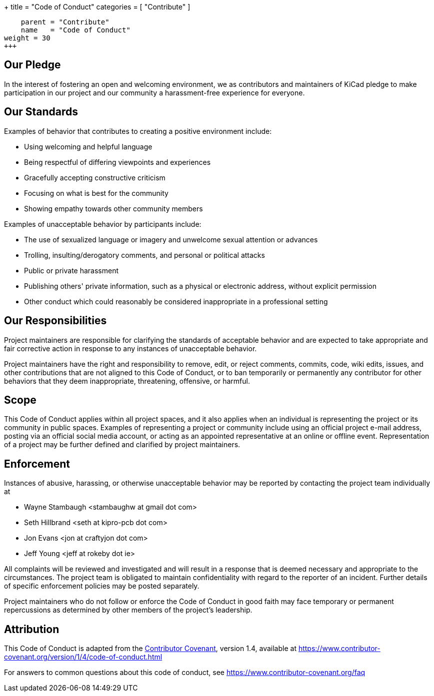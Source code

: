 +++
title = "Code of Conduct"
categories = [ "Contribute" ]
[menu.main]
    parent = "Contribute"
    name   = "Code of Conduct"
weight = 30
+++


## Our Pledge

In the interest of fostering an open and welcoming environment, we as
contributors and maintainers of KiCad pledge to make participation in our
project and our community a harassment-free experience for everyone.

## Our Standards

Examples of behavior that contributes to creating a positive environment
include:

* Using welcoming and helpful language
* Being respectful of differing viewpoints and experiences
* Gracefully accepting constructive criticism
* Focusing on what is best for the community
* Showing empathy towards other community members

Examples of unacceptable behavior by participants include:

* The use of sexualized language or imagery and unwelcome sexual attention or
  advances
* Trolling, insulting/derogatory comments, and personal or political attacks
* Public or private harassment
* Publishing others' private information, such as a physical or electronic
  address, without explicit permission
* Other conduct which could reasonably be considered inappropriate in a
  professional setting

## Our Responsibilities

Project maintainers are responsible for clarifying the standards of acceptable
behavior and are expected to take appropriate and fair corrective action in
response to any instances of unacceptable behavior.

Project maintainers have the right and responsibility to remove, edit, or
reject comments, commits, code, wiki edits, issues, and other contributions
that are not aligned to this Code of Conduct, or to ban temporarily or
permanently any contributor for other behaviors that they deem inappropriate,
threatening, offensive, or harmful.

## Scope

This Code of Conduct applies within all project spaces, and it also applies when
an individual is representing the project or its community in public spaces.
Examples of representing a project or community include using an official
project e-mail address, posting via an official social media account, or acting
as an appointed representative at an online or offline event. Representation of
a project may be further defined and clarified by project maintainers.

## Enforcement

Instances of abusive, harassing, or otherwise unacceptable behavior may be
reported by contacting the project team individually at

* Wayne Stambaugh <stambaughw at gmail dot com>
* Seth Hillbrand <seth at kipro-pcb dot com>
* Jon Evans <jon at craftyjon dot com>
* Jeff Young <jeff at rokeby dot ie>

All complaints will be reviewed and investigated and will result in a response that
is deemed necessary and appropriate to the circumstances. The project team is
obligated to maintain confidentiality with regard to the reporter of an incident.
Further details of specific enforcement policies may be posted separately.

Project maintainers who do not follow or enforce the Code of Conduct in good
faith may face temporary or permanent repercussions as determined by other
members of the project's leadership.

## Attribution

This Code of Conduct is adapted from the link:https://www.contributor-covenant.org[Contributor Covenant], version 1.4,
available at https://www.contributor-covenant.org/version/1/4/code-of-conduct.html

For answers to common questions about this code of conduct, see
https://www.contributor-covenant.org/faq

